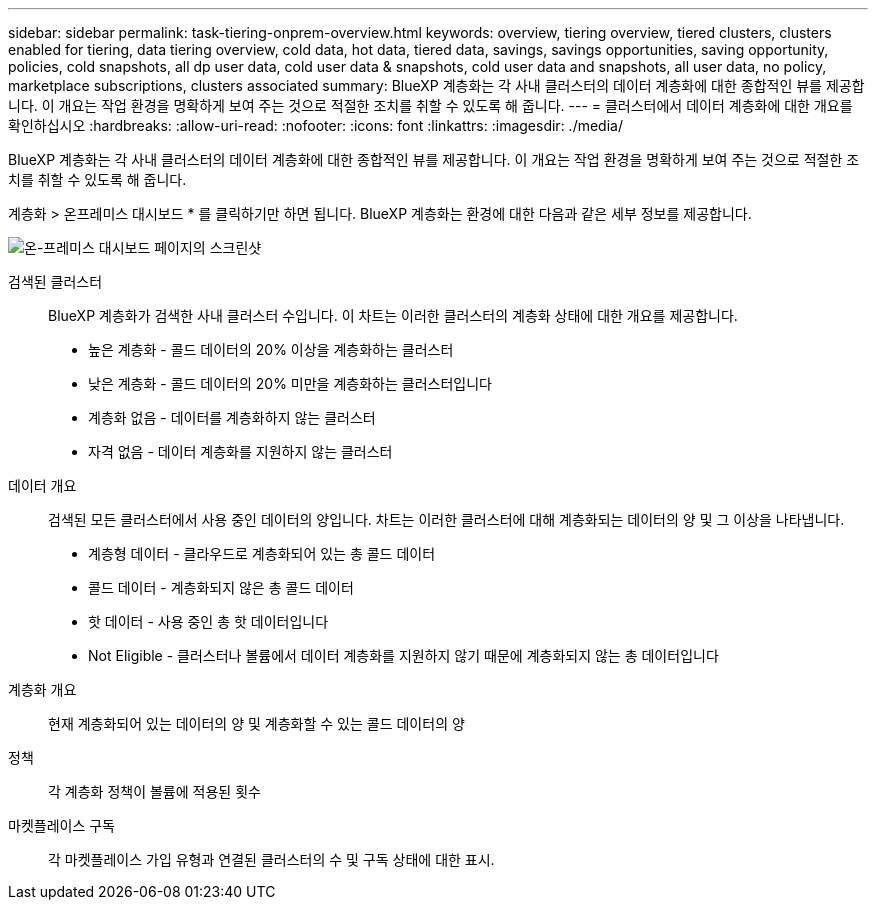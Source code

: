 ---
sidebar: sidebar 
permalink: task-tiering-onprem-overview.html 
keywords: overview, tiering overview, tiered clusters, clusters enabled for tiering, data tiering overview, cold data, hot data, tiered data, savings, savings opportunities, saving opportunity, policies, cold snapshots, all dp user data, cold user data & snapshots, cold user data and snapshots, all user data, no policy, marketplace subscriptions, clusters associated 
summary: BlueXP 계층화는 각 사내 클러스터의 데이터 계층화에 대한 종합적인 뷰를 제공합니다. 이 개요는 작업 환경을 명확하게 보여 주는 것으로 적절한 조치를 취할 수 있도록 해 줍니다. 
---
= 클러스터에서 데이터 계층화에 대한 개요를 확인하십시오
:hardbreaks:
:allow-uri-read: 
:nofooter: 
:icons: font
:linkattrs: 
:imagesdir: ./media/


[role="lead"]
BlueXP 계층화는 각 사내 클러스터의 데이터 계층화에 대한 종합적인 뷰를 제공합니다. 이 개요는 작업 환경을 명확하게 보여 주는 것으로 적절한 조치를 취할 수 있도록 해 줍니다.

계층화 > 온프레미스 대시보드 * 를 클릭하기만 하면 됩니다. BlueXP 계층화는 환경에 대한 다음과 같은 세부 정보를 제공합니다.

image:screenshot_tiering_onprem_dashboard.png["온-프레미스 대시보드 페이지의 스크린샷"]

검색된 클러스터:: BlueXP 계층화가 검색한 사내 클러스터 수입니다. 이 차트는 이러한 클러스터의 계층화 상태에 대한 개요를 제공합니다.
+
--
* 높은 계층화 - 콜드 데이터의 20% 이상을 계층화하는 클러스터
* 낮은 계층화 - 콜드 데이터의 20% 미만을 계층화하는 클러스터입니다
* 계층화 없음 - 데이터를 계층화하지 않는 클러스터
* 자격 없음 - 데이터 계층화를 지원하지 않는 클러스터


--
데이터 개요:: 검색된 모든 클러스터에서 사용 중인 데이터의 양입니다. 차트는 이러한 클러스터에 대해 계층화되는 데이터의 양 및 그 이상을 나타냅니다.
+
--
* 계층형 데이터 - 클라우드로 계층화되어 있는 총 콜드 데이터
* 콜드 데이터 - 계층화되지 않은 총 콜드 데이터
* 핫 데이터 - 사용 중인 총 핫 데이터입니다
* Not Eligible - 클러스터나 볼륨에서 데이터 계층화를 지원하지 않기 때문에 계층화되지 않는 총 데이터입니다


--
계층화 개요:: 현재 계층화되어 있는 데이터의 양 및 계층화할 수 있는 콜드 데이터의 양
정책:: 각 계층화 정책이 볼륨에 적용된 횟수
마켓플레이스 구독:: 각 마켓플레이스 가입 유형과 연결된 클러스터의 수 및 구독 상태에 대한 표시.


